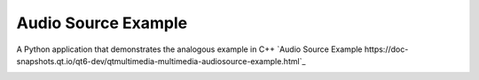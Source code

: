 Audio Source Example
====================

A Python application that demonstrates the analogous example in C++ `Audio
Source Example
https://doc-snapshots.qt.io/qt6-dev/qtmultimedia-multimedia-audiosource-example.html`_


.. image:: audiosource.png
   :width: 400
   :alt: audiosource example

